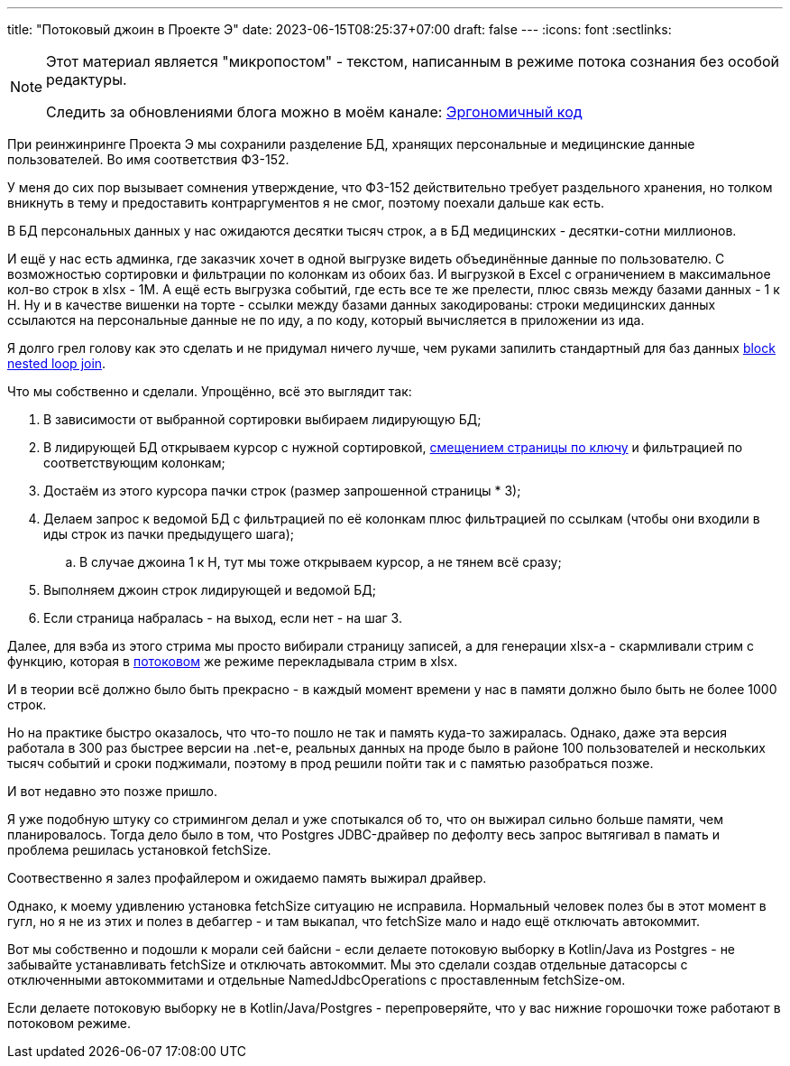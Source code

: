 ---
title: "Потоковый джоин в Проекте Э"
date: 2023-06-15T08:25:37+07:00
draft: false
---
:icons: font
:sectlinks:

[NOTE]
--
Этот материал является "микропостом" - текстом, написанным в режиме потока сознания без особой редактуры.

Следить за обновлениями блога можно в моём канале: https://t.me/ergonomic_code[Эргономичный код]
--

При реинжинринге Проекта Э мы сохранили разделение БД, хранящих персональные и медицинские данные пользователей.
Во имя соответствия ФЗ-152.

У меня до сих пор вызывает сомнения утверждение, что ФЗ-152 действительно требует раздельного хранения, но толком вникнуть в тему и предоставить контраргументов я не смог, поэтому поехали дальше как есть.

В БД персональных данных у нас ожидаются десятки тысяч строк, а в БД медицинских - десятки-сотни миллионов.

И ещё у нас есть админка, где заказчик хочет в одной выгрузке видеть объединённые данные по пользователю.
С возможностью сортировки и фильтрации по колонкам из обоих баз.
И выгрузкой в Excel с ограничением в максимальное кол-во строк в xlsx - 1М.
А ещё есть выгрузка событий, где есть все те же прелести, плюс связь между базами данных - 1 к Н.
Ну и в качестве вишенки на торте - ссылки между базами данных закодированы: строки медицинских данных ссылаются на персональные данные не по иду, а по коду, который вычисляется в приложении из ида.

Я долго грел голову как это сделать и не придумал ничего лучше, чем руками запилить стандартный для баз данных https://en.wikipedia.org/wiki/Block_nested_loop[block nested loop join].

Что мы собственно и сделали.
Упрощённо, всё это выглядит так:

. В зависимости от выбранной сортировки выбираем лидирующую БД;
. В лидирующей БД открываем курсор с нужной сортировкой, https://use-the-index-luke.com/no-offset[смещением страницы по ключу] и фильтрацией по соответствующим колонкам;
. Достаём из этого курсора пачки строк (размер запрошенной страницы * 3);
. Делаем запрос к ведомой БД с фильтрацией по её колонкам плюс фильтрацией по ссылкам (чтобы они входили в иды строк из пачки предыдущего шага);
.. В случае джоина 1 к Н, тут мы тоже открываем курсор, а не тянем всё сразу;
. Выполняем джоин строк лидирующей и ведомой БД;
. Если страница набралась - на выход, если нет - на шаг 3.

Далее, для вэба из этого стрима мы просто вибирали страницу записей, а для генерации xlsx-а - скармливали стрим с функцию, которая в https://poi.apache.org/components/spreadsheet/how-to.html#sxssf[потоковом] же режиме перекладывала стрим в xlsx.

И в теории всё должно было быть прекрасно - в каждый момент времени у нас в памяти должно было быть не более 1000 строк.

Но на практике быстро оказалось, что что-то пошло не так и память куда-то зажиралась.
Однако, даже эта версия работала в 300 раз быстрее версии на .net-е, реальных данных на проде было в районе 100 пользователей и нескольких тысяч событий и сроки поджимали, поэтому в прод решили пойти так и с памятью разобраться позже.

И вот недавно это позже пришло.

Я уже подобную штуку со стримингом делал и уже спотыкался об то, что он выжирал сильно больше памяти, чем планировалось.
Тогда дело было в том, что Postgres JDBC-драйвер по дефолту весь запрос вытягивал в памать и проблема решилась установкой fetchSize.

Соотвественно я залез профайлером и ожидаемо память выжирал драйвер.

Однако, к моему удивлению установка fetchSize ситуацию не исправила.
Нормальный человек полез бы в этот момент в гугл, но я не из этих и полез в дебаггер - и там выкапал, что fetchSize мало и надо ещё отключать автокоммит.

Вот мы собственно и подошли к морали сей байсни - если делаете потоковую выборку в Kotlin/Java из Postgres - не забывайте устанавливать fetchSize и отключать автокоммит.
Мы это сделали создав отдельные датасорсы с отключенными автокоммитами и отдельные NamedJdbcOperations с проставленным fetchSize-ом.

Если делаете потоковую выборку не в Kotlin/Java/Postgres - перепроверяйте, что у вас нижние горошочки тоже работают в потоковом режиме.
